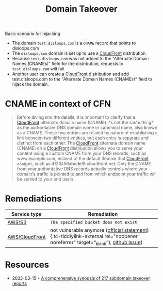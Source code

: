:PROPERTIES:
:ID:       362b2429-fcde-4b94-a504-4beb416ac6a1
:END:
#+created: 20191125130352512
#+modified: 20210519185714076
#+origin: https://github.com/EdOverflow/can-i-take-over-xyz https://aws.amazon.com/blogs/networking-and-content-delivery/continually-enhancing-domain-security-on-amazon-cloudfront/  https://www.mindpointgroup.com/blog/pen-test/cloudfront-hijacking/ https://0xpatrik.com/subdomain-takeover-ns/ https://www.hackerone.com/blog/Guide-Subdomain-Takeovers https://github.com/aboul3la/Sublist3r 
#+revision: 0
#+tags: DNS AppSec
#+title: Domain Takeover
#+tmap.id: bd7c534f-a0fb-4fc1-ac93-e09fd1f8aca3
#+type: text/vnd.tiddlywiki

Basic scenario for hijacking:

- The domain =test.disloops.com= is a =CNAME= record that points to disloops.com
- The =disloops.com= domain is set up to use a [[#CloudFront][CloudFront]] distribution.
- Because =test.disloops.com= was not added to the "Alternate Domain Names (CNAMEs)" field for the distribution, requests to =test.disloops.com= will fail.
- Another user can create a [[#CloudFront][CloudFront]] distribution and add test.disloops.com to the "Alternate Domain Names (CNAMEs)" field to hijack the domain.

* CNAME in context of CFN
:PROPERTIES:
:CUSTOM_ID: cname-in-context-of-cfn
:END:

#+begin_quote
Before diving into the details, it is important to clarify that a [[#CloudFront][CloudFront]] alternate domain name (CNAME) i*s not the same thing* as the authoritative DNS domain name or canonical name, also known as a CNAME. These two entries are related by nature of establishing a link between two different entities, but each entry is separate and distinct from each other. The [[#CloudFront][CloudFront]] alternate domain name (CNAME) on a [[#CloudFront][CloudFront]] distribution allows you to serve your content using a custom CNAME from your DNS records, such as www.example.com, instead of the default domain that [[#CloudFront][CloudFront]] assigns, such as d123456abcdef8.cloudfront.net. Only the CNAME from your authoritative DNS records actually controls where your domain's traffic is pointed to and from which endpoint your traffic will be served to your end users.

#+end_quote

* Remediations
:PROPERTIES:
:CUSTOM_ID: remediations
:END:
| Service type                          | Remediation                                                                                                                                                                                                                                                                                                                  |
|---------------------------------------+------------------------------------------------------------------------------------------------------------------------------------------------------------------------------------------------------------------------------------------------------------------------------------------------------------------------------|
| [[#AWS%2FS3][AWS/S3]]                 | =The specified bucket does not exist=                                                                                                                                                                                                                                                                                        |
| [[#AWS%2FCloudFront][AWS/CloudFront]] | not vulnerable anymore ([[https://aws.amazon.com/blogs/networking-and-content-delivery/continually-enhancing-domain-security-on-amazon-cloudfront/][official statement]]){.tc-tiddlylink-external rel="noopener noreferrer" target=“_blank”}, [[https://github.com/EdOverflow/can-i-take-over-xyz/issues/29][github issue]]) |
* Resources
- 2023-03-15 ◦ [[https://www.cyjax.com/2022/10/24/a-comprehensive-synopsis-of-217-subdomain-takeover-reports/][A comprehensive synopsis of 217 subdomain takeover reports]]
